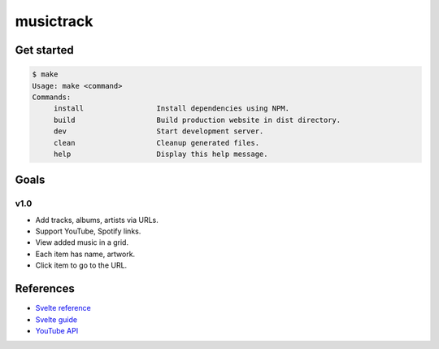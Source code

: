 musictrack
##########

Get started
===========
.. code:: shell

    $ make
    Usage: make <command>
    Commands:
         install                 Install dependencies using NPM.
         build                   Build production website in dist directory.
         dev                     Start development server.
         clean                   Cleanup generated files.
         help                    Display this help message.

Goals
=====

v1.0
----
- Add tracks, albums, artists via URLs.
- Support YouTube, Spotify links.
- View added music in a grid.
- Each item has name, artwork.
- Click item to go to the URL.

References
==========
- `Svelte reference <https://svelte.dev/docs>`_
- `Svelte guide <https://svelte.dev/tutorial>`_
- `YouTube API <https://developers.google.com/youtube/v3/getting-started>`_
